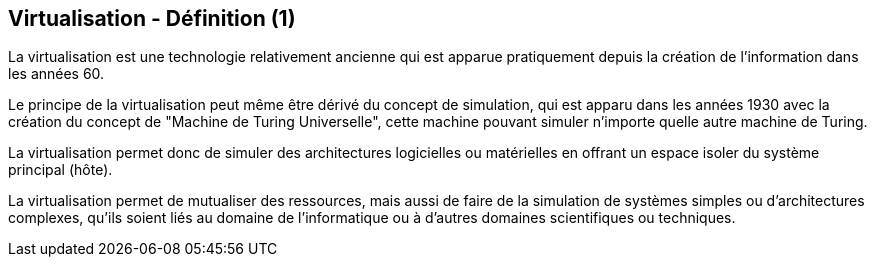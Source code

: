 == Virtualisation - Définition (1)

La virtualisation est une technologie relativement ancienne qui est
apparue pratiquement depuis la création de l'information dans les
années 60.

Le principe de la virtualisation peut même être dérivé du concept de
simulation, qui est apparu dans les années 1930 avec la création du
concept de "Machine de Turing Universelle", cette machine pouvant
simuler n'importe quelle autre machine de Turing.

La virtualisation permet donc de simuler des architectures logicielles
ou matérielles en offrant un espace isoler du système principal
(hôte).

La virtualisation permet de mutualiser des ressources, mais aussi de
faire de la simulation de systèmes simples ou d'architectures
complexes, qu'ils soient liés au domaine de l'informatique ou à
d'autres domaines scientifiques ou techniques.


